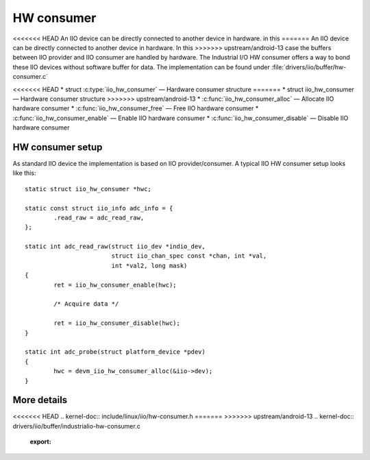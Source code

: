 ===========
HW consumer
===========
<<<<<<< HEAD
An IIO device can be directly connected to another device in hardware. in this
=======
An IIO device can be directly connected to another device in hardware. In this
>>>>>>> upstream/android-13
case the buffers between IIO provider and IIO consumer are handled by hardware.
The Industrial I/O HW consumer offers a way to bond these IIO devices without
software buffer for data. The implementation can be found under
:file:`drivers/iio/buffer/hw-consumer.c`


<<<<<<< HEAD
* struct :c:type:`iio_hw_consumer` — Hardware consumer structure
=======
* struct iio_hw_consumer — Hardware consumer structure
>>>>>>> upstream/android-13
* :c:func:`iio_hw_consumer_alloc` — Allocate IIO hardware consumer
* :c:func:`iio_hw_consumer_free` — Free IIO hardware consumer
* :c:func:`iio_hw_consumer_enable` — Enable IIO hardware consumer
* :c:func:`iio_hw_consumer_disable` — Disable IIO hardware consumer


HW consumer setup
=================

As standard IIO device the implementation is based on IIO provider/consumer.
A typical IIO HW consumer setup looks like this::

	static struct iio_hw_consumer *hwc;

	static const struct iio_info adc_info = {
		.read_raw = adc_read_raw,
	};

	static int adc_read_raw(struct iio_dev *indio_dev,
				struct iio_chan_spec const *chan, int *val,
				int *val2, long mask)
	{
		ret = iio_hw_consumer_enable(hwc);

		/* Acquire data */

		ret = iio_hw_consumer_disable(hwc);
	}

	static int adc_probe(struct platform_device *pdev)
	{
		hwc = devm_iio_hw_consumer_alloc(&iio->dev);
	}

More details
============
<<<<<<< HEAD
.. kernel-doc:: include/linux/iio/hw-consumer.h
=======
>>>>>>> upstream/android-13
.. kernel-doc:: drivers/iio/buffer/industrialio-hw-consumer.c
   :export:

